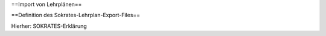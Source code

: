 ==Import von Lehrplänen==

==Definition des Sokrates-Lehrplan-Export-Files==

Hierher: SOKRATES-Erklärung

